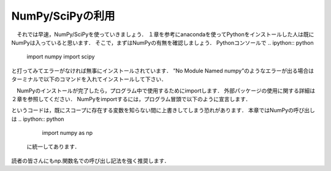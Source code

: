 NumPy/SciPyの利用
===============================

　それでは早速，NumPy/SciPyを使っていきましょう．
１章を参考にanacondaを使ってPythonをインストールした人は既にNumPyは入っていると思います．
そこで，まずはNumPyの有無を確認しましょう．
Pythonコンソールで
.. ipython:: python
  import numpy
  import scipy

と打ってみてエラーがなければ無事にインストールされています．
”No Module Named numpy”のようなエラーが出る場合はターミナルで以下のコマンドを入れてインストールして下さい．

.. code-block:: bash
  pip install numpy
  pip install scipy

　NumPyのインストールが完了したら，プログラム中で使用するためにimportします．
外部パッケージの使用に関する詳細は２章を参照してください．
NumPyをimportするには，プログラム冒頭で以下のように宣言します．

.. ipython:: python
  import numpy
  from numpy import *

.. ipython:: python
  from モジュール名 import *
というコードは，既にスコープに存在する変数を知らない間に上書きしてしまう恐れがあります．
本章ではNumPyの呼び出しは
.. ipython:: python
  import numpy as np

 に統一してあります．
読者の皆さんにもnp.関数名での呼び出し記法を強く推奨します．

.. ipython:: python
  import numpy as np
  from numpy import array
  import scipy as sp

